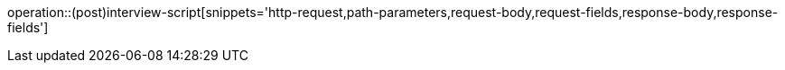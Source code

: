 operation::(post)interview-script[snippets='http-request,path-parameters,request-body,request-fields,response-body,response-fields']
